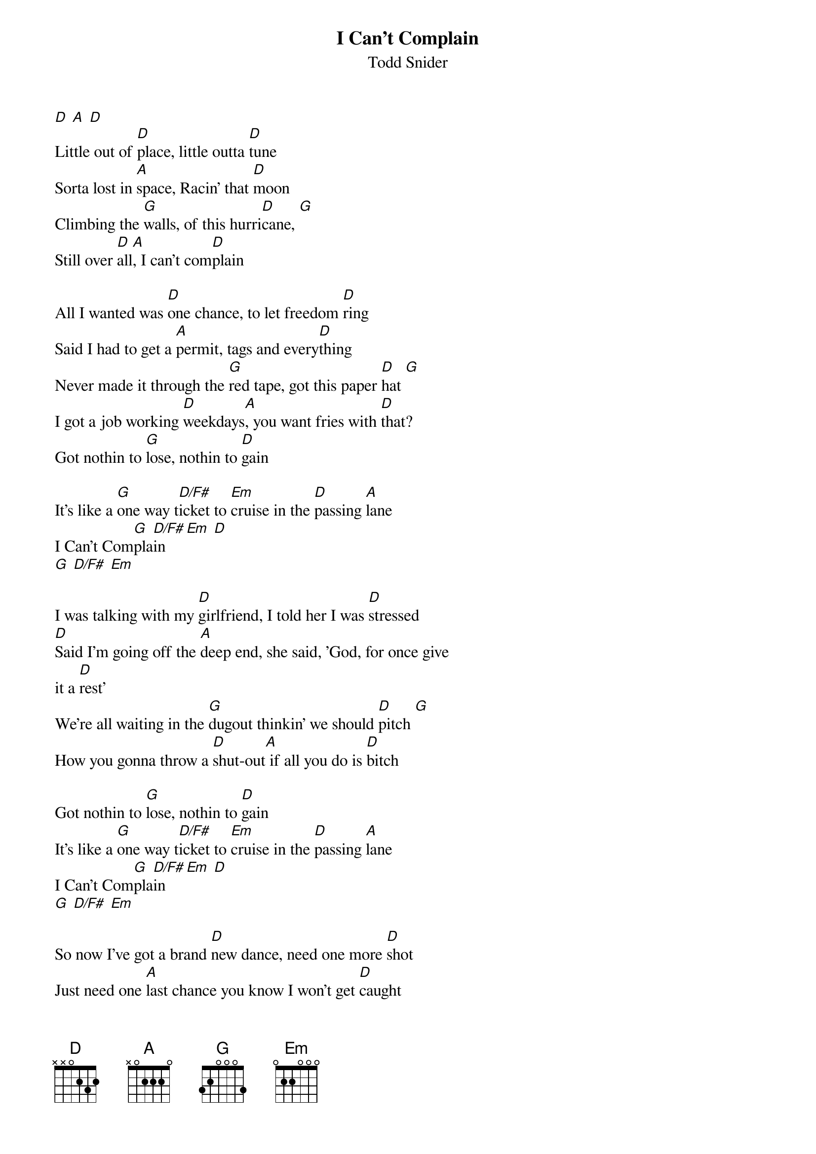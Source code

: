 {t: I Can't Complain}
{st: Todd Snider}

[D] [A] [D]
Little out of [D]place, little outta [D]tune
Sorta lost in [A]space, Racin' that [D]moon
Climbing the [G]walls, of this hurri[D]cane, [G]
Still over [D]all[A], I can't com[D]plain

All I wanted was [D]one chance, to let freedom [D]ring
Said I had to get a [A]permit, tags and every[D]thing
Never made it through the [G]red tape, got this paper [D]hat [G]
I got a job working [D]weekdays[A], you want fries with [D]that?
Got nothin to [G]lose, nothin to [D]gain

It's like a [G]one way t[D/F#]icket to [Em]cruise in the [D]passing [A]lane
I Can't Com[G]pla[D/F#]in [Em] [D]
[G] [D/F#] [Em]

I was talking with my [D]girlfriend, I told her I was [D]stressed
[D]Said I'm going off the [A]deep end, she said, 'God, for once give
it a [D]rest'
We're all waiting in the [G]dugout thinkin' we should [D]pitch [G]
How you gonna throw a [D]shut-out[A] if all you do is [D]bitch

Got nothin to [G]lose, nothin to [D]gain
It's like a [G]one way t[D/F#]icket to [Em]cruise in the [D]passing [A]lane
I Can't Com[G]pla[D/F#]in [Em] [D]
[G] [D/F#] [Em]

So now I've got a brand [D]new dance, need one more [D]shot
Just need one [A]last chance you know I won't get [D]caught
Gonna make my [G]last stand this time I can't be [D]bought [G]
Then again on the [D]other hand[A] how much have you [D]got?

Got nothin to [G]lose, nothin to [D]gain
It's like a [G]one way t[D/F#]icket to [Em]cruise in the [D]passing [A]lane
I Can't Com[G]pla[D/F#]in [Em] [D]
[G] [D/F#] [Em]

Little out of [D]place, little outta [D]tune
Sorta lost in [A]space, Racin' that [D]moon
Climbing the [G]walls, of this hurri[D]cane, [G]
Still over [D]all[A], I can't com[D]plain [G]
Still over [D]all[A], I can't com[D]plain
